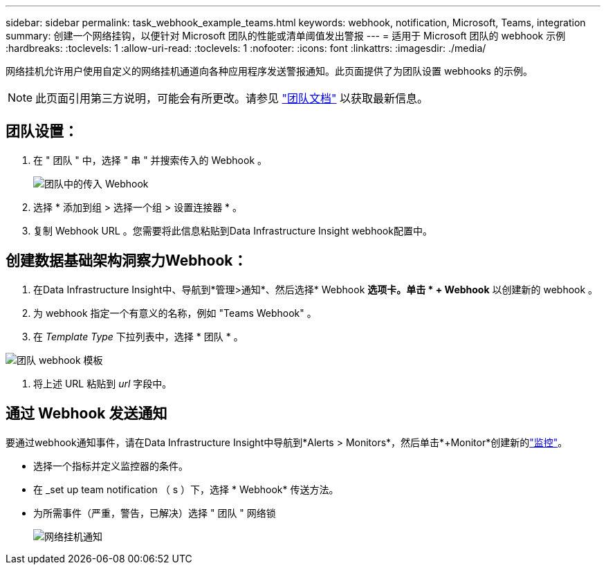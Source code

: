 ---
sidebar: sidebar 
permalink: task_webhook_example_teams.html 
keywords: webhook, notification, Microsoft, Teams, integration 
summary: 创建一个网络挂钩，以便针对 Microsoft 团队的性能或清单阈值发出警报 
---
= 适用于 Microsoft 团队的 webhook 示例
:hardbreaks:
:toclevels: 1
:allow-uri-read: 
:toclevels: 1
:nofooter: 
:icons: font
:linkattrs: 
:imagesdir: ./media/


[role="lead"]
网络挂机允许用户使用自定义的网络挂机通道向各种应用程序发送警报通知。此页面提供了为团队设置 webhooks 的示例。


NOTE: 此页面引用第三方说明，可能会有所更改。请参见 link:https://docs.microsoft.com/en-us/microsoftteams/platform/webhooks-and-connectors/how-to/add-incoming-webhook["团队文档"] 以获取最新信息。



== 团队设置：

. 在 " 团队 " 中，选择 " 串 " 并搜索传入的 Webhook 。
+
image:Webhooks_Teams_Create_Webhook.png["团队中的传入 Webhook"]

. 选择 * 添加到组 > 选择一个组 > 设置连接器 * 。
. 复制 Webhook URL 。您需要将此信息粘贴到Data Infrastructure Insight webhook配置中。




== 创建数据基础架构洞察力Webhook：

. 在Data Infrastructure Insight中、导航到*管理>通知*、然后选择* Webhook *选项卡。单击 * + Webhook* 以创建新的 webhook 。
. 为 webhook 指定一个有意义的名称，例如 "Teams Webhook" 。
. 在 _Template Type_ 下拉列表中，选择 * 团队 * 。


image:Webhooks-Teams_example.png["团队 webhook 模板"]

. 将上述 URL 粘贴到 _url_ 字段中。




== 通过 Webhook 发送通知

要通过webhook通知事件，请在Data Infrastructure Insight中导航到*Alerts > Monitors*，然后单击*+Monitor*创建新的link:task_create_monitor.html["监控"]。

* 选择一个指标并定义监控器的条件。
* 在 _set up team notification （ s ）下，选择 * Webhook* 传送方法。
* 为所需事件（严重，警告，已解决）选择 " 团队 " 网络锁
+
image:Webhooks_Teams_Notifications.png["网络挂机通知"]


